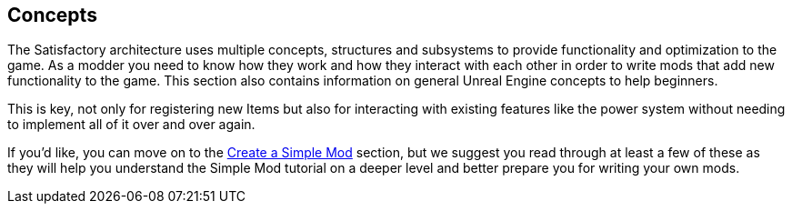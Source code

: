 [[concepts]]
Concepts
--------

The Satisfactory architecture uses multiple concepts, structures and
subsystems to provide functionality and optimization to the game. As a
modder you need to know how they work and how they interact with each
other in order to write mods that add new functionality to the game.
This section also contains information on general Unreal Engine concepts
to help beginners.

This is key, not only for registering new Items but also for interacting
with existing features like the power system without needing to
implement all of it over and over again.

If you'd like, you can move on to the
link:Create%20a%20Simple%20Mod[Create a Simple Mod] section, but we
suggest you read through at least a few of these as they will help you
understand the Simple Mod tutorial on a deeper level and better prepare
you for writing your own mods.
